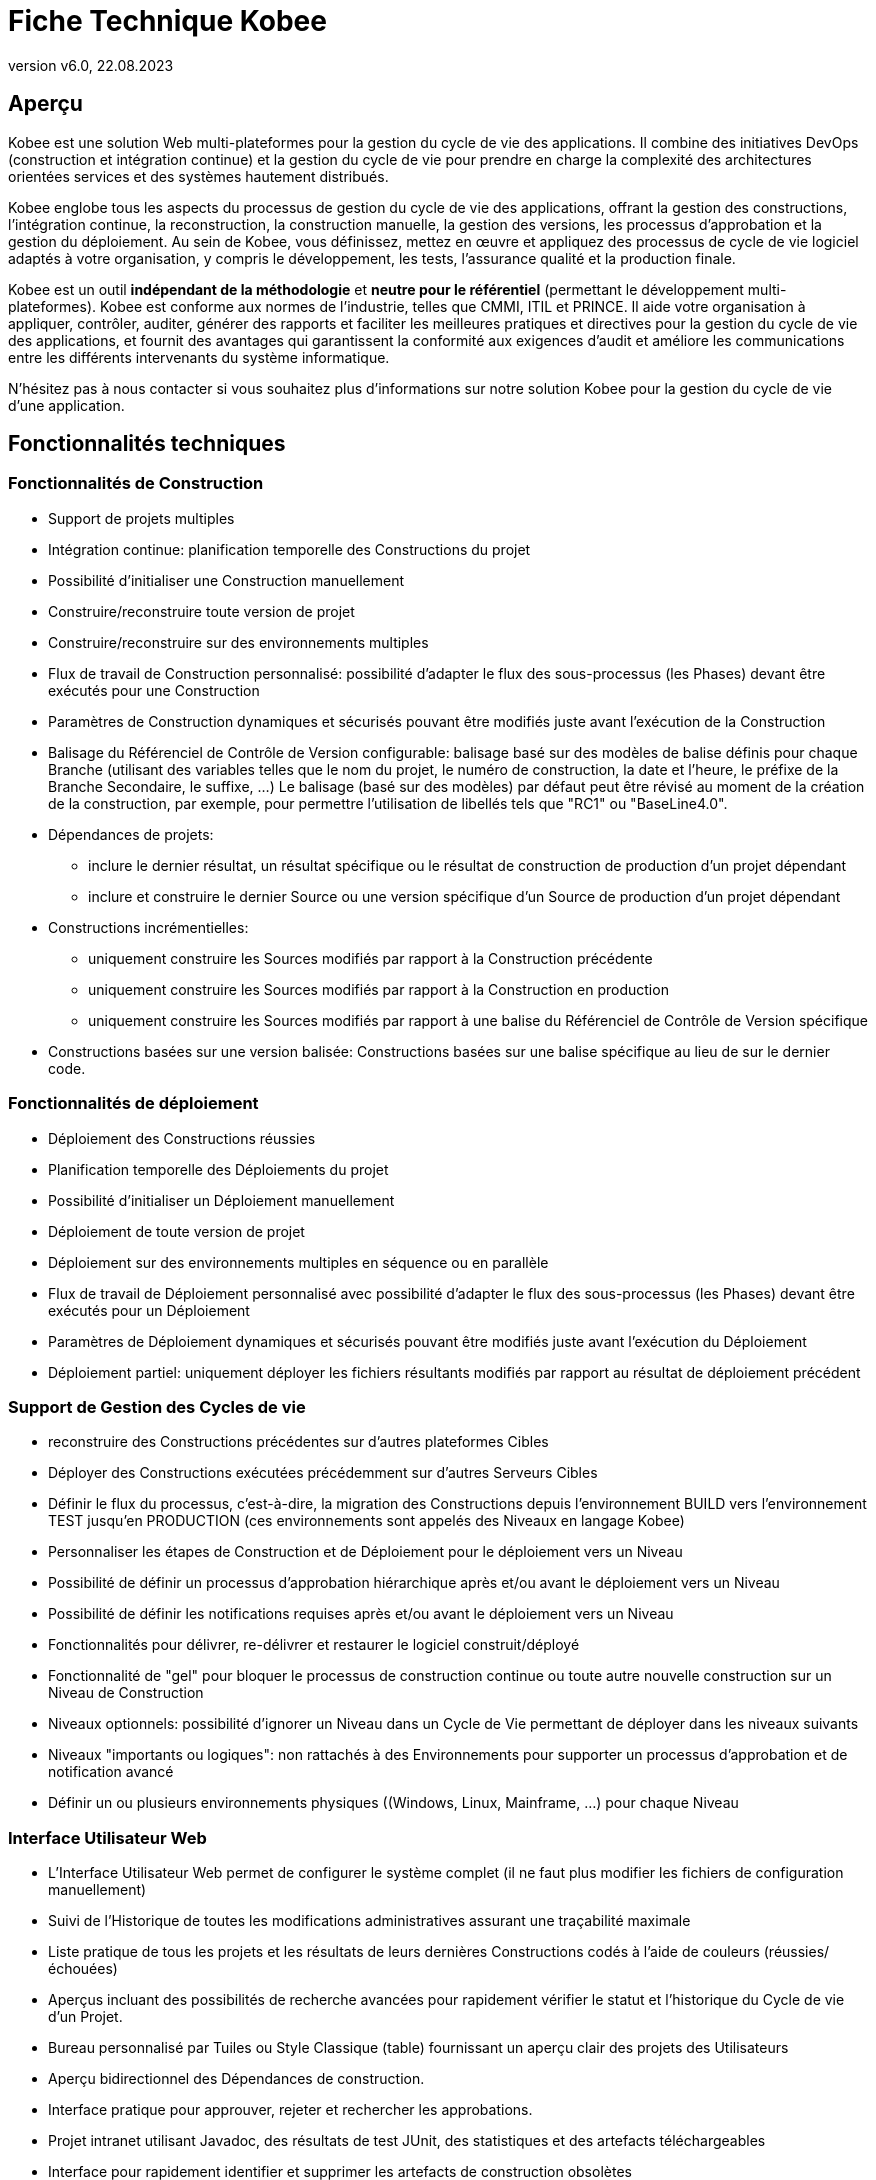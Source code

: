 // The imagesdir attribute is only needed to display images during offline editing. Antora neglects the attribute.
:imagesdir: ../images
:description: Fiche Technique Kobee (French)
:revnumber: v6.0
:revdate: 22.08.2023

= Fiche Technique Kobee

== Aperçu

Kobee est une solution Web multi-plateformes pour la gestion du cycle de vie des applications. Il combine des initiatives DevOps (construction et intégration continue) et la gestion du cycle de vie pour prendre en charge la complexité des architectures orientées services et des systèmes hautement distribués.

Kobee englobe tous les aspects du processus de gestion du cycle de vie des applications, offrant la gestion des constructions, l’intégration continue, la reconstruction, la construction manuelle, la gestion des versions, les processus d’approbation et la gestion du déploiement. Au sein de Kobee, vous définissez, mettez en œuvre et appliquez des processus de cycle de vie logiciel adaptés à votre organisation, y compris le développement, les tests, l’assurance qualité et la production finale.

Kobee est un outil *indépendant de la méthodologie* et *neutre pour le référentiel* (permettant le développement multi-plateformes). Kobee est conforme aux normes de l’industrie, telles que CMMI, ITIL et PRINCE. Il aide votre organisation à appliquer, contrôler, auditer, générer des rapports et faciliter les meilleures pratiques et directives pour la gestion du cycle de vie des applications, et fournit des avantages qui garantissent la conformité aux exigences d’audit et améliore les communications entre les différents intervenants du système informatique.

N'hésitez pas à nous contacter si vous souhaitez plus d'informations sur notre solution Kobee pour la gestion du cycle de vie d`'une application.

== Fonctionnalités techniques

=== Fonctionnalités de Construction

* Support de projets multiples
* Intégration continue: planification temporelle des Constructions du projet
* Possibilité d'initialiser une Construction manuellement
* Construire/reconstruire toute version de projet
* Construire/reconstruire sur des environnements multiples
* Flux de travail de Construction personnalisé: possibilité d'adapter le flux des sous-processus (les Phases) devant être exécutés pour une Construction
* Paramètres de Construction dynamiques et sécurisés pouvant être modifiés juste avant l'exécution de la Construction
* Balisage du Référenciel de Contrôle de Version configurable: balisage basé sur des modèles de balise définis pour chaque Branche (utilisant des variables telles que le nom du projet, le numéro de construction, la date et l'heure, le préfixe de la Branche Secondaire, le suffixe, ...) Le balisage (basé sur des modèles) par défaut peut être révisé au moment de la création de la construction, par exemple, pour permettre l'utilisation de libellés tels que "RC1" ou "BaseLine4.0".
* Dépendances de projets:
** inclure le dernier résultat, un résultat spécifique ou le résultat de construction de production d'un projet dépendant
** inclure et construire le dernier Source ou une version spécifique d'un Source de production d'un projet dépendant 
* Constructions incrémentielles:
** uniquement construire les Sources modifiés par rapport à la Construction précédente
** uniquement construire les Sources modifiés par rapport à la Construction en production
** uniquement construire les Sources modifiés par rapport à une balise du Référenciel de Contrôle de Version spécifique
* Constructions basées sur une version balisée: Constructions basées sur une balise spécifique au lieu de sur le dernier code.


=== Fonctionnalités de déploiement

* Déploiement des Constructions réussies
* Planification temporelle des Déploiements du projet
* Possibilité d'initialiser un Déploiement manuellement
* Déploiement de toute version de projet
* Déploiement sur des environnements multiples en séquence ou en parallèle
* Flux de travail de Déploiement personnalisé avec possibilité d'adapter le flux des sous-processus (les Phases) devant être exécutés pour un Déploiement
* Paramètres de Déploiement dynamiques et sécurisés pouvant être modifiés juste avant l'exécution du Déploiement
* Déploiement partiel: uniquement déployer les fichiers résultants modifiés par rapport au résultat de déploiement précédent


=== Support de Gestion des Cycles de vie

* reconstruire des Constructions précédentes sur d'autres plateformes Cibles
* Déployer des Constructions exécutées précédemment sur d'autres Serveurs Cibles
* Définir le flux du processus, c'est-à-dire, la migration des Constructions depuis l'environnement BUILD vers l'environnement TEST jusqu'en PRODUCTION (ces environnements sont appelés des Niveaux en langage Kobee)
* Personnaliser les étapes de Construction et de Déploiement pour le déploiement vers un Niveau
* Possibilité de définir un processus d'approbation hiérarchique après et/ou avant le déploiement vers un Niveau
* Possibilité de définir les notifications requises après et/ou avant le déploiement vers un Niveau
* Fonctionnalités pour délivrer, re-délivrer et restaurer le logiciel construit/déployé
* Fonctionnalité de "gel" pour bloquer le processus de construction continue ou toute autre nouvelle construction sur un Niveau de Construction
* Niveaux optionnels: possibilité d'ignorer un Niveau dans un Cycle de Vie permettant de déployer dans les niveaux suivants
* Niveaux "importants ou logiques": non rattachés à des Environnements pour supporter un processus d'approbation et de notification avancé
* Définir un ou plusieurs environnements physiques ((Windows, Linux, Mainframe, ...) pour chaque Niveau


=== Interface Utilisateur Web

* L'Interface Utilisateur Web permet de configurer le système complet (il ne faut plus modifier les fichiers de configuration manuellement)
* Suivi de l`'Historique de toutes les modifications administratives assurant une traçabilité maximale
* Liste pratique de tous les projets et les résultats de leurs dernières Constructions codés à l'aide de couleurs (réussies/échouées)
* Aperçus incluant des possibilités de recherche avancées pour rapidement vérifier le statut et l'historique du Cycle de vie d'un Projet.
* Bureau personnalisé par Tuiles ou Style Classique (table) fournissant un aperçu clair des projets des Utilisateurs
* Aperçu bidirectionnel des Dépendances de construction.
* Interface pratique pour approuver, rejeter et rechercher les approbations.
* Projet intranet utilisant Javadoc, des résultats de test JUnit, des statistiques et des artefacts téléchargeables
* Interface pour rapidement identifier et supprimer les artefacts de construction obsolètes
* Internationalisation: la langue de l'interface peut être modifiée via la définition de l'Utilisateur
* Aide contextuelle disponible en ligne (https://docs.ikanalm.com) en format HTML
* Interface pratique pour facilement pouvoir réutiliser les paramètres de Construction ou de Déploiement définis en clonant les paramètres et les environnements, ou en définissant des paramètres de Machine qui seront hérités par les environnements


=== Systèmes de Contrôle de version supportés

* Subversion
* Git et GitHub
* Microsoft Team Foundation Version Control (TFVC)
* Azure DevOps Services Version Control
* CVS
* Support de tout Système de Contrôle de version disponible via l'interface API


=== Interaction avec des Référenciels de Contrôle de version

* Récupérer ou synchroniser les sources du Projet
* Appliquer un libellé basé sur le numéro de version actuel du Projet
* Lister les différences avec le logiciel construit ou déployé précédemment
* Montrer les Sources (avec info sur la version) associés à une Construction ou un Déploiement
* Possibilité de sélectionner et déplacer des fichiers ou des composants individuels à travers le Cycle de vie (Git, GitHub, Subversion, TFVC and Azure DevOps)
* Les méta-propriétés Subversion sont automatiquement récupérées pendant la Phase "Récupération des Sources" et peuvent être utilisées par l'Outil de script de Construction ou de Déploiement


=== Constructeurs et Déployeurs Ant, Gradle, NAnt, Maven 2/3

* Possibilité d'exécuter tout script Ant, Gradle, NAnt, Maven pour construire et déployer le Projet
* Aucune intrusion dans le script de Construction/Déploiement
* Possibilité de fournir des propriétés Ant/Gradle/NAnt/Maven supplémentaires et de les modifier juste avant la Construction ou le Déploiement
* Ajouter un script Ant/Gradle/NAnt/Maven à une Phase personnalisée avec des propriétés spécifiques. Ainsi vous pouvez facilement le distribuer et le réutiliser dans différents Projets ou installations Kobee
* Possibilité de spécifier des options JVM telles que -Xms et -Xmx
* Support de plusieurs versions de Ant/Gradle/NAnt/Maven
* Chemin de classe Ant/Maven configurable
* Possibilité d'exécuter Ant via le "Lanceur Ant"
* Support de plusieurs JDK ou .NET Frameworks


=== Protocoles de transfert supportés

* FileCopy en utilisant des "Windows shares" et "Linux mounts"
* Transfert de fichier sécurisé en utilisant Secure Copy (SSH)
* FTP


=== Suivi des Incidents

* Associer des Constructions à des Incidents (manuellement ou automatiquement)
* Possibilité de manuellement associer des Incidents à des Constructions
* Synchroniser des propriétés d'Incidents (statut, description, etc.) avec un Système de Suivi des Incidents externe
* Ajouter automatiquement des Commentaires aux Incidents chaque fois qu'une Construction avance dans le Cycle de vie
* Afficher les détails des Incidents dans l'interface graphique de Kobee
* Intégration spécialisée avec JIRA (on-premise et Cloud), Team Foundation Server, Azure DevOps Services, MicroFocus ALM and GitHub
* Intégration avec tout Système de Suivi des Incidents tiers via API


=== Construction et Déploiement de type Paquets

* Possibilité de sélectionner et déplacer des fichiers ou des composants individuels à travers le Cycle de vie (Git (Hub), Subversion and TFVC). Support de développement Mainframe
* Sélection de révisions/versions spécifiques de fichiers individuels
* Génération d'un journal de l`'Historique, permettant d'auditer les modifications dans le contenu d'un Paquet (fichiers ajoutés/supprimés/modifiés)
* L`'entité "Groupe de Paquets de Construction" gère les dépendances entre les Paquets.


=== Notification de Constructions/Déploiements

* Sont supportés:
** SMTP
** RSS
* Modèles personnalisés et internationalisés pour des courriels en texte brut ou en format HTML
* Envoyer des courriels informant les parties concernées des résultats de construction/déploiement
* Recevoir des courriels d'information concernant toutes les Constructions et tous les Déploiements, uniquement concernant les Constructions et les Déploiements échoués ou uniquement concernant les Constructions et les Déploiements réussis
* Notification quand une Construction ou un Déploiement est demandé(e), approuvé(e) ou rejeté(e).
* Notification quand l'approbation est demandée/approuvée/rejetée.
* Les courriels contiennent un lien automatique vers les informations détaillées dans l'Interface utilisateur
* Flux RSS affichant les données des dix dernie(è)r(e)s Constructions/Déploiements qui répondent aux critères spécifiés


=== Historisation

* Toutes les modifications administratives sont enregistrées avec leur version dans un journal
* Journaux de Construction/Déploiement pour chaque flow de Construction/Déploiement de chaque projet
* Aperçu du statut indiquant quelle Construction se trouve sur quelle Machine ou sur quel Niveau
* Historique du logiciel construit ou déployé au cours du cycle de vie d'un projet
* Relation "source-objet": aperçu des Sources utilisés pour obtenir le résultat de construction, et des fichiers binaires déployés


=== Architecture modulaire

* Une architecture Serveur/Agent permettant les Constructions et/ou les Déploiements distribué(e)s
* Possibilité de définir plusieurs Agents de construction
* Possibilité de définir plusieurs Agents de déploiement
* Interface de Ligne de Commande et REST permettant les lancements d'exécution de Constructions et/ou de Déploiements basée sur des déclencheurs externes


=== Installation

* Installeur textuel pour le produit complet
* Installation automatisée configurée depuis l’Interface Utilisateur (à distance) des serveurs des Agents de construction et/ou de déploiement



=== Sécurité - Intégration avec JAAS 

* Intégration avec un Système de sécurité opérationnel
* Authentification des Utilisateurs
* mots de passe et phrases de passe pour tous les paramètres Kobee (paramètres du système, définitions RCV, Secure Shell, ...) lecture impossible pour tout Utilisateur Kobee
* Toutes les valeurs sécurisées sont cryptées avant d'être sauvegardées dans la Base de données pour garantir une sécurité maximale
* Possibilité de crypter toute communication entre les composants Kobee
* Autorisation des Utilisateurs
** pour demander des Constructions
** pour demander des déploiements vers les Niveaux
** pour approuver ou rejeter des Constructions et/ou des Déploiements
** pour gérer les projets
** pour l’administration des paramètres de construction et/ou de déploiement
** pour gérer Kobee


=== Interface de Ligne de Commande \(C) et REST \(R)

* Exécuter une Construction ou un Déploiement à partir d'une fenêtre de commande ou un point d'accès REST (C+R)
* Permettre de planifier des Constructions et des Déploiements en utilisant un Planificateur externe (Task Scheduler, Cron, Planificateurs,...) (C+R)
* Générer un rapport à partir d'une fenêtre de commande \(C)
* Créer ou modifier un Paquet à partir d'une fenêtre de commande ou un point d'accès REST (C+R)
* Approuver ou rejeter la livraison d’une construction au niveau suivant \(R)
* Exporter un projet à partir d’une instance Kobee (par exemple, test) et l'importer ensuite dans une autre instance (par exemple, Production) \(R) 
* Récupérer les détails de la configuration globale, des projets, des constructions, des déploiements,... au format json ou xml \(R)



=== Rapports personnalisés

* L'aperçu des constructions et des déploiements est disponible sous forme d'un rapport personnalisé en plusieurs formats (pdf, csv, xls, rtf). Ces rapports peuvent être générés à partir de l'Interface utilisateur ou via l'Interface de ligne de commande. Le rapportage via la ligne de commande permet l'intégration avec d'autres outils (par exemple, pour la planification) ou la génération de rapports en mode batch.
* L`'outil ALM_Reports permet d`'obtenir plusieurs autres rapports d`'administration ou de suivi de l`'activité avec de nombreux critères de sélection.


== Besoins techniques

=== Besoins système minimum

==== Environnement Java requis

* Un Serveur Java SDK version 11. 
* Oracle Java SE JDK11, OpenJDK11, Adoptium OpenJDK 11 et Azul OpenJdk 11 sont supportés.
//Corretto n'est pas encore testé.


==== Serveur Web supporté

* Tomcat 8.5.x ou 9.0.x, recommandé 9.0.x


==== Bases de données de production supportées

* MySQL
* PostgreSQL
* Base de données Oracle
* Microsoft SQL Server
* IBM DB2 for Linux, Unix et Windows


==== Systèmes d'exploitation supportés

* Serveur Windows 8.1/2012 R2
* Serveur Windows 10/2016/2019
* Linux: testé sous Redhat Fedora, CentOS, Oracle Linux, Suse Linux Enterprise, OpenSUSE, Debian, Ubuntu, Mandriva, zLinux. D'autres distributions Linux récentes devrait également fonctionner.


==== Navigateurs Web (JavaScript doit être activé)

* Microsoft Edge
* Mozilla Firefox
* Google Chrome


==== Systèmes de Contrôle de version supportés

* Subversion 1.4.x, recommandé 1.6 et supérieure
* Git 1.8, recommandé 2.27 et supérieure
* GitHub
* Microsoft Team Foundation Version Control (TFVC) 2013
* Azure DevOps Services Version Control
* CVS 1.x, recommandé 1.12 et supérieure
* CVSNT 2.x, recommandé 2.5.x et supérieure


==== Intégrations avec des Outils de construction supportés

* Ant 1.4.x, recommandé 1.10.3 et supérieure
* NAnt 0.9.x, NAnt2
* Maven 2.1.x, 3.x, recommended 3.6.1 et supérieure


==== Intégrations avec des Outils de Déploiement supportés

* Ant 1.4.x, recommandé 1.10.3 et supérieure
* NAnt 0.9.x, NAnt2
* Maven 2.1.x, 3.x, recommended 3.6.1 et supérieure


==== Intégrations de courriel supportées

* SMTP



=== Exigences de matériel minimum

Kobee est constitué de 4 composants majeurs:

* Application Web
* Serveur
* Agent
* Interface de Ligne de Commande

Le Serveur Kobee et l'Application Web doivent être installés sur la même machine. L'Agent et l'Interface de Ligne de Commande Kobee peuvent être installés sur des machines distantes.

==== Application Web Kobee

* RAM: minimum 512 Mo (Mégaoctets), recommandé 1 Go (Gigaoctets) ou plus
* Espace de stockage disque: minimum 1 Go, recommandé 5 Go ou plus

==== Kobee Server

* RAM: minimum 512 Mo, recommandé 1 Go ou plus
* Espace de stockage disque: minimum 10 Go, recommandé 40 GB ou plus

Il n'existe pas de règle absolue concernant l'espace de stockage disque requis.
L'espace de stockage nécessaire dépendra du nombre et de la taille des projets gérés dans Kobee et de la taille des résultats de construction sauvegardés dans les Archives de construction.
Plus il y a de projets et de résultats de construction, et plus ceux-ci sont larges, plus vous aurez besoin d'espace de stockage disque.

==== Agent Kobee

* RAM: minimum 512 Mo, recommandé 2 Go ou plus
* Espace de stockage disque: minimum 1 Go

La quantité de RAM et d’espace disque nécessaire à une machine qui exécute un agent Kobee dépend en grande partie de la quantité de ressources nécessaires aux scripts de construction et de déploiement et aux phases personnalisées utilisées par les projets qui y sont construits et déployés.

==== Interface de Ligne de Commande Kobee

* RAM: minimum 256 Mo, recommandé 256 Mo
* Espace de stockage disque: minimum 100 Mo
